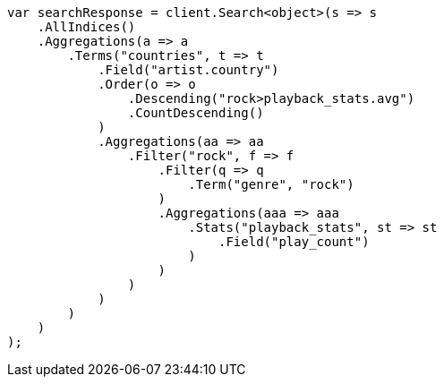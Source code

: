 // aggregations/bucket/terms-aggregation.asciidoc:336

////
IMPORTANT NOTE
==============
This file is generated from method Line336 in https://github.com/elastic/elasticsearch-net/tree/master/tests/Examples/Aggregations/Bucket/TermsAggregationPage.cs#L279-L332.
If you wish to submit a PR to change this example, please change the source method above and run

dotnet run -- asciidoc

from the ExamplesGenerator project directory, and submit a PR for the change at
https://github.com/elastic/elasticsearch-net/pulls
////

[source, csharp]
----
var searchResponse = client.Search<object>(s => s
    .AllIndices()
    .Aggregations(a => a
        .Terms("countries", t => t
            .Field("artist.country")
            .Order(o => o
                .Descending("rock>playback_stats.avg")
                .CountDescending()
            )
            .Aggregations(aa => aa
                .Filter("rock", f => f
                    .Filter(q => q
                        .Term("genre", "rock")
                    )
                    .Aggregations(aaa => aaa
                        .Stats("playback_stats", st => st
                            .Field("play_count")
                        )
                    )
                )
            )
        )
    )
);
----
